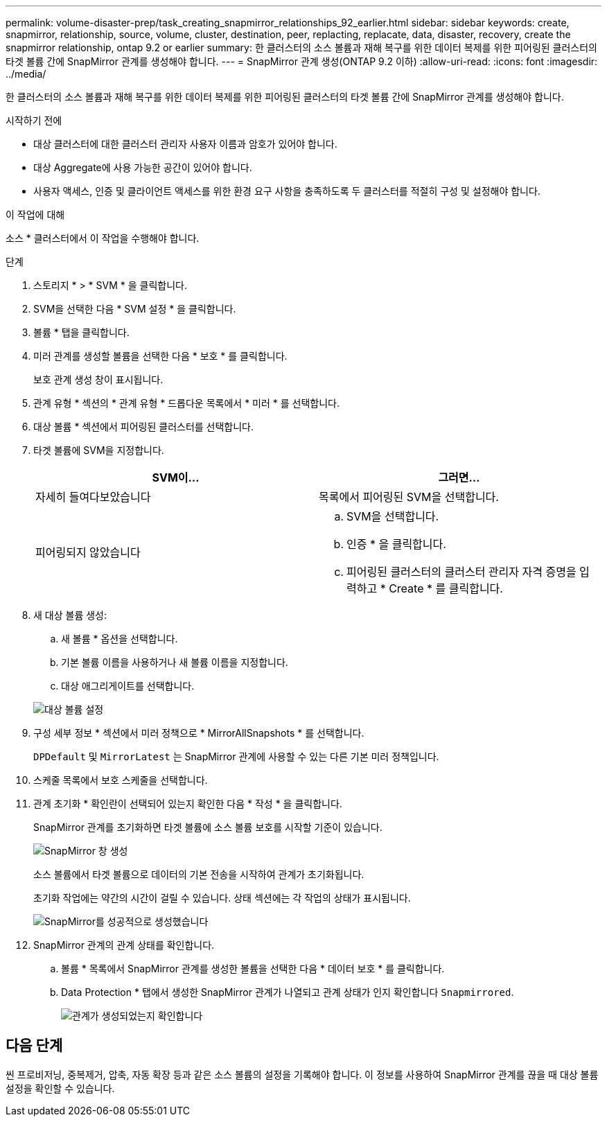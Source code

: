 ---
permalink: volume-disaster-prep/task_creating_snapmirror_relationships_92_earlier.html 
sidebar: sidebar 
keywords: create, snapmirror, relationship, source, volume, cluster, destination, peer, replacting, replacate, data, disaster, recovery, create the snapmirror relationship, ontap 9.2 or earlier 
summary: 한 클러스터의 소스 볼륨과 재해 복구를 위한 데이터 복제를 위한 피어링된 클러스터의 타겟 볼륨 간에 SnapMirror 관계를 생성해야 합니다. 
---
= SnapMirror 관계 생성(ONTAP 9.2 이하)
:allow-uri-read: 
:icons: font
:imagesdir: ../media/


[role="lead"]
한 클러스터의 소스 볼륨과 재해 복구를 위한 데이터 복제를 위한 피어링된 클러스터의 타겟 볼륨 간에 SnapMirror 관계를 생성해야 합니다.

.시작하기 전에
* 대상 클러스터에 대한 클러스터 관리자 사용자 이름과 암호가 있어야 합니다.
* 대상 Aggregate에 사용 가능한 공간이 있어야 합니다.
* 사용자 액세스, 인증 및 클라이언트 액세스를 위한 환경 요구 사항을 충족하도록 두 클러스터를 적절히 구성 및 설정해야 합니다.


.이 작업에 대해
소스 * 클러스터에서 이 작업을 수행해야 합니다.

.단계
. 스토리지 * > * SVM * 을 클릭합니다.
. SVM을 선택한 다음 * SVM 설정 * 을 클릭합니다.
. 볼륨 * 탭을 클릭합니다.
. 미러 관계를 생성할 볼륨을 선택한 다음 * 보호 * 를 클릭합니다.
+
보호 관계 생성 창이 표시됩니다.

. 관계 유형 * 섹션의 * 관계 유형 * 드롭다운 목록에서 * 미러 * 를 선택합니다.
. 대상 볼륨 * 섹션에서 피어링된 클러스터를 선택합니다.
. 타겟 볼륨에 SVM을 지정합니다.
+
|===
| SVM이... | 그러면... 


 a| 
자세히 들여다보았습니다
 a| 
목록에서 피어링된 SVM을 선택합니다.



 a| 
피어링되지 않았습니다
 a| 
.. SVM을 선택합니다.
.. 인증 * 을 클릭합니다.
.. 피어링된 클러스터의 클러스터 관리자 자격 증명을 입력하고 * Create * 를 클릭합니다.


|===
. 새 대상 볼륨 생성:
+
.. 새 볼륨 * 옵션을 선택합니다.
.. 기본 볼륨 이름을 사용하거나 새 볼륨 이름을 지정합니다.
.. 대상 애그리게이트를 선택합니다.


+
image::../media/destination_volume_settings.gif[대상 볼륨 설정]

. 구성 세부 정보 * 섹션에서 미러 정책으로 * MirrorAllSnapshots * 를 선택합니다.
+
`DPDefault` 및 `MirrorLatest` 는 SnapMirror 관계에 사용할 수 있는 다른 기본 미러 정책입니다.

. 스케줄 목록에서 보호 스케줄을 선택합니다.
. 관계 초기화 * 확인란이 선택되어 있는지 확인한 다음 * 작성 * 을 클릭합니다.
+
SnapMirror 관계를 초기화하면 타겟 볼륨에 소스 볼륨 보호를 시작할 기준이 있습니다.

+
image::../media/create_snapmirror_relationship_window.gif[SnapMirror 창 생성]

+
소스 볼륨에서 타겟 볼륨으로 데이터의 기본 전송을 시작하여 관계가 초기화됩니다.

+
초기화 작업에는 약간의 시간이 걸릴 수 있습니다. 상태 섹션에는 각 작업의 상태가 표시됩니다.

+
image::../media/snapmirror_create_3_successful.gif[SnapMirror를 성공적으로 생성했습니다]

. SnapMirror 관계의 관계 상태를 확인합니다.
+
.. 볼륨 * 목록에서 SnapMirror 관계를 생성한 볼륨을 선택한 다음 * 데이터 보호 * 를 클릭합니다.
.. Data Protection * 탭에서 생성한 SnapMirror 관계가 나열되고 관계 상태가 인지 확인합니다 `Snapmirrored`.
+
image::../media/snapmirror_create_4_verify.gif[관계가 생성되었는지 확인합니다]







== 다음 단계

씬 프로비저닝, 중복제거, 압축, 자동 확장 등과 같은 소스 볼륨의 설정을 기록해야 합니다. 이 정보를 사용하여 SnapMirror 관계를 끊을 때 대상 볼륨 설정을 확인할 수 있습니다.
